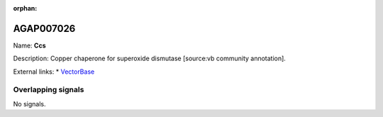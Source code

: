 :orphan:

AGAP007026
=============



Name: **Ccs**

Description: Copper chaperone for superoxide dismutase [source:vb community annotation].

External links:
* `VectorBase <https://www.vectorbase.org/Anopheles_gambiae/Gene/Summary?g=AGAP007026>`_

Overlapping signals
-------------------



No signals.


